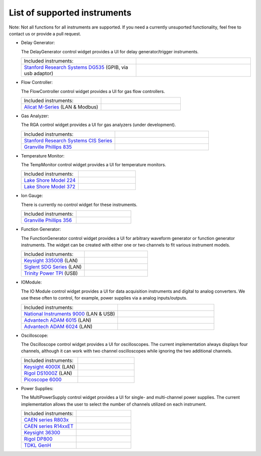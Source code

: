 List of supported instruments
=============================

Note: Not all functions for all instruments are supported. If you need
a currently unsuported functionality, feel free to contact us or
provide a pull request.

- Delay Generator:

  The DelayGenerator control widget provides a UI for delay generator/trigger instruments.

  .. list-table::
     :widths: 50 50
     :header-rows: 0
     :align: left

     * - Included instruments:
       -
     * - `Stanford Research Systems DG535 <https://www.thinksrs.com/products/DG535.htm>`_ (GPIB, via usb adaptor)
       - .. image:: /images/DG535.jpg
           :height: 100


- Flow Controller:

  The FlowController control widget provides a UI for gas flow controllers.

  .. list-table::
     :widths: 50 50
     :header-rows: 0
     :align: left

     * - Included instruments:
       -
     * - `Alicat M-Series <https://www.alicat.com/product/mass-flow-meters/>`_ (LAN & Modbus)
       - .. image:: /images/Alicat_M-Series.jpg
           :height: 100


- Gas Analyzer:

  The RGA control widget provides a UI for gas analyzers (under development).

  .. list-table::
     :widths: 50 50
     :header-rows: 0
     :align: left

     * - Included instruments:
       -
     * - `Stanford Research Systems CIS Series <https://www.thinksrs.com/products/cis.html>`_
       - .. image:: /images/SRS_CIS.jpg
           :height: 100
     * - `Granville Phillips 835 <https://www.mksinst.com/f/835-vacuum-quality-monitor>`_
       - .. image:: /images/GP_VQM835.jpg
           :height: 100


- Temperature Monitor:

  The TempMonitor control widget provides a UI for temperature monitors.

  .. list-table::
     :widths: 50 50
     :header-rows: 0
     :align: left

     * - Included instruments:
       -
     * - `Lake Shore Model 224 <https://www.lakeshore.com/products/categories/overview/temperature-products/cryogenic-temperature-monitors/model-224-temperature-monitor>`_
       - .. image:: /images/Lake_Shore_224.png
           :height: 100
     * - `Lake Shore Model 372 <https://www.lakeshore.com/products/categories/overview/temperature-products/ac-resistance-bridges/model-372-ac-resistance-bridge-temperature-controller>`_
       - .. image:: /images/Lake_Shore_372.png
           :height: 100


- Ion Gauge:

  There is currently no control widget for these instruments.

  .. list-table::
     :widths: 50 50
     :header-rows: 0
     :align: left

     * - Included instruments:
       -
     * - `Granville Phillips 356 <https://www.mksinst.com/f/356-micro-ion-plus-modules>`_
       - .. image:: /images/GP356.jpg
           :height: 100


- Function Generator:

  The FunctionGenerator control widget provides a UI for arbitrary waveform
  generator or function generator instruments. The widget can be
  created with either one or two channels to fit various instrument
  models.

  .. list-table::
     :widths: 50 50
     :header-rows: 0
     :align: left

     * - Included instruments:
       -
     * - `Keysight 33500B <https://www.keysight.com/us/en/products/waveform-and-function-generators/trueform-series-waveform-and-function-generators.html>`_ (LAN)
       - .. image:: /images/Keysight33500B.png
           :height: 100
     * - `Siglent SDG Series <https://www.siglent.eu/waveform-generators>`_ (LAN)
       - .. image:: /images/SDG1000X.png
           :height: 100
     * - `Trinity Power TPI <https://rf-consultant.com/products/tpi-1001-b-signal-generator/>`_ (USB)
       - .. image:: /images/TPI.jpg
           :height: 100


- IOModule:

  The IO Module control widget provides a UI for data acquisition
  instruments and digital to analog converters. We use these often to
  control, for example, power supplies via a analog inputs/outputs.

  .. list-table::
     :widths: 50 50
     :header-rows: 0
     :align: left

     * - Included instruments:
       -
     * - `National Instruments 9000 <https://www.ni.com/en-us/shop/compactdaq.html>`_ (LAN & USB)
       - .. image:: /images/NI9000.jpeg
           :height: 100
     * - `Advantech ADAM 6015 <https://www.advantech.com/products/a67f7853-013a-4b50-9b20-01798c56b090/adam-6015/mod_9c835a28-5c91-49fc-9de1-ec7f1dd3a82d>`_ (LAN)
       - .. image:: /images/ADAM-6015.jpg
           :height: 100
     * - `Advantech ADAM 6024 <https://www.advantech.com/products/a67f7853-013a-4b50-9b20-01798c56b090/adam-6024/mod_99d243cd-2f38-48a3-a82c-eeb5e0f4e278>`_ (LAN)
       - .. image:: /images/ADAM-6024.jpg
           :height: 100


- Oscilloscope:

  The Oscilloscope control widget provides a UI for oscilloscopes. The current
  implementation always displays four channels, although it can work
  with two channel oscilloscopes while ignoring the two additional
  channels.

  .. list-table::
     :widths: 50 50
     :header-rows: 0
     :align: left

     * - Included instruments:
       -
     * - `Keysight 4000X <https://www.keysight.com/en/pcx-x205209/infiniivision-4000-x-series-oscilloscopes?cc=US&lc=eng>`_ (LAN)
       - .. image:: /images/Keysight4000X.jpeg
           :height: 100
     * - `Rigol DS1000Z <https://www.rigolna.com/products/digital-oscilloscopes/1000z/>`_ (LAN)
       - .. image:: /images/RigolDS100Z.png
           :height: 100
     * - `Picoscope 6000 <https://www.picotech.com/oscilloscope/picoscope-6000-series>`_
       - .. image:: /images/Pico_6000.jpg
           :height: 100


- Power Supplies:

  The MultiPowerSupply control widget provides a UI for single- and multi-channel
  power supplies. The current implementation allows the user to select the
  number of channels utilized on each instrument.

  .. list-table::
     :widths: 50 50
     :header-rows: 0
     :align: left

     * - Included instruments:
       -
     * - `CAEN series R803x <https://www.caen.it/subfamilies/up-to-6-kv-family-r803x/>`_
       - .. image:: /images/CAENR803x.jpg
           :height: 100
     * - `CAEN series R14xxET <https://www.caen.it/subfamilies/rack-up-to-15-kv-reversible-polarity/>`_
       - .. image:: /images/CAENR14xxET.jpg
           :height: 100
     * - `Keysight 36300 <https://www.keysight.com/us/en/products/dc-power-supplies/bench-power-supplies/e36300-series-triple-output-power-supply-80-160w.html>`_
       - .. image:: /images/Keysight_E36312A.png
           :height: 100
     * - `Rigol DP800 <https://www.rigolna.com/products/dc-power-loads/dp800/>`_
       - .. image:: /images/RigolDP800.png
           :height: 100
     * - `TDKL GenH <https://www.us.lambda.tdk.com/products/programmable-power/genesys.html>`_
       - .. image:: /images/TDKLGenH.jpg
           :height: 100

